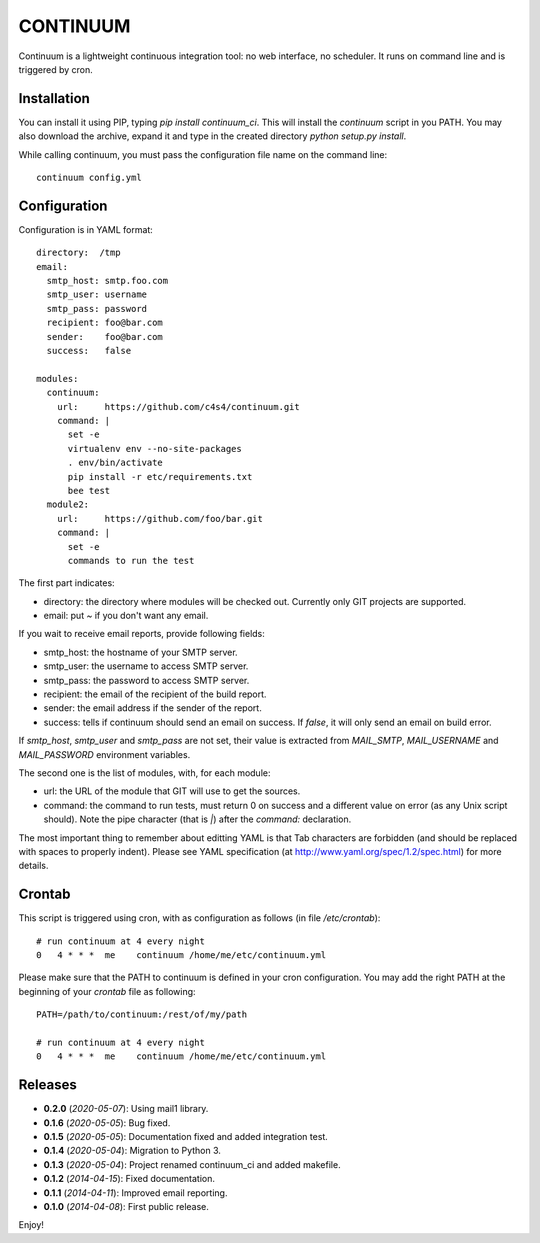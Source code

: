 CONTINUUM
=========

Continuum is a lightweight continuous integration tool: no web
interface, no scheduler. It runs on command line and is triggered by
cron.

Installation
------------

You can install it using PIP, typing *pip install continuum\_ci*. This
will install the *continuum* script in you PATH. You may also download
the archive, expand it and type in the created directory *python
setup.py install*.

While calling continuum, you must pass the configuration file name on
the command line:

::

    continuum config.yml

Configuration
-------------

Configuration is in YAML format:

::

    directory:  /tmp
    email:
      smtp_host: smtp.foo.com
      smtp_user: username
      smtp_pass: password
      recipient: foo@bar.com
      sender:    foo@bar.com
      success:   false

    modules:
      continuum:
        url:     https://github.com/c4s4/continuum.git
        command: |
          set -e
          virtualenv env --no-site-packages
          . env/bin/activate
          pip install -r etc/requirements.txt
          bee test
      module2:
        url:     https://github.com/foo/bar.git
        command: |
          set -e
          commands to run the test

The first part indicates:

-  directory: the directory where modules will be checked out. Currently
   only GIT projects are supported.
-  email: put *~* if you don't want any email.

If you wait to receive email reports, provide following fields:

-  smtp\_host: the hostname of your SMTP server.
-  smtp\_user: the username to access SMTP server.
-  smtp\_pass: the password to access SMTP server.
-  recipient: the email of the recipient of the build report.
-  sender: the email address if the sender of the report.
-  success: tells if continuum should send an email on success. If
   *false*, it will only send an email on build error.

If *smtp\_host*, *smtp\_user* and *smtp\_pass* are not set, their value
is extracted from *MAIL\_SMTP*, *MAIL\_USERNAME* and *MAIL\_PASSWORD*
environment variables.

The second one is the list of modules, with, for each module:

-  url: the URL of the module that GIT will use to get the sources.
-  command: the command to run tests, must return 0 on success and a
   different value on error (as any Unix script should). Note the pipe
   character (that is *\|*) after the *command:* declaration.

The most important thing to remember about editting YAML is that Tab
characters are forbidden (and should be replaced with spaces to properly
indent). Please see YAML specification (at
http://www.yaml.org/spec/1.2/spec.html) for more details.

Crontab
-------

This script is triggered using cron, with as configuration as follows
(in file */etc/crontab*):

::

    # run continuum at 4 every night
    0   4 * * *  me    continuum /home/me/etc/continuum.yml

Please make sure that the PATH to continuum is defined in your cron
configuration. You may add the right PATH at the beginning of your
*crontab* file as following:

::

    PATH=/path/to/continuum:/rest/of/my/path

    # run continuum at 4 every night
    0   4 * * *  me    continuum /home/me/etc/continuum.yml

Releases
--------

-  **0.2.0** (*2020-05-07*): Using mail1 library.
-  **0.1.6** (*2020-05-05*): Bug fixed.
-  **0.1.5** (*2020-05-05*): Documentation fixed and added integration
   test.
-  **0.1.4** (*2020-05-04*): Migration to Python 3.
-  **0.1.3** (*2020-05-04*): Project renamed continuum\_ci and added
   makefile.
-  **0.1.2** (*2014-04-15*): Fixed documentation.
-  **0.1.1** (*2014-04-11*): Improved email reporting.
-  **0.1.0** (*2014-04-08*): First public release.

Enjoy!
